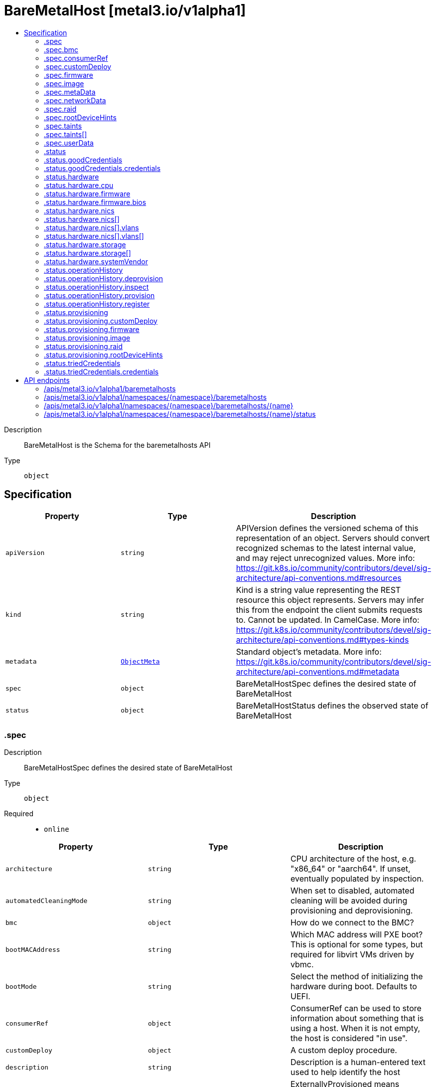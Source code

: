 // Automatically generated by 'openshift-apidocs-gen'. Do not edit.
:_mod-docs-content-type: ASSEMBLY
[id="baremetalhost-metal3-io-v1alpha1"]
= BareMetalHost [metal3.io/v1alpha1]
:toc: macro
:toc-title:

toc::[]


Description::
+
--
BareMetalHost is the Schema for the baremetalhosts API
--

Type::
  `object`



== Specification

[cols="1,1,1",options="header"]
|===
| Property | Type | Description

| `apiVersion`
| `string`
| APIVersion defines the versioned schema of this representation of an object. Servers should convert recognized schemas to the latest internal value, and may reject unrecognized values. More info: https://git.k8s.io/community/contributors/devel/sig-architecture/api-conventions.md#resources

| `kind`
| `string`
| Kind is a string value representing the REST resource this object represents. Servers may infer this from the endpoint the client submits requests to. Cannot be updated. In CamelCase. More info: https://git.k8s.io/community/contributors/devel/sig-architecture/api-conventions.md#types-kinds

| `metadata`
| xref:../objects/index.adoc#io.k8s.apimachinery.pkg.apis.meta.v1.ObjectMeta[`ObjectMeta`]
| Standard object's metadata. More info: https://git.k8s.io/community/contributors/devel/sig-architecture/api-conventions.md#metadata

| `spec`
| `object`
| BareMetalHostSpec defines the desired state of BareMetalHost

| `status`
| `object`
| BareMetalHostStatus defines the observed state of BareMetalHost

|===
=== .spec
Description::
+
--
BareMetalHostSpec defines the desired state of BareMetalHost
--

Type::
  `object`

Required::
  - `online`



[cols="1,1,1",options="header"]
|===
| Property | Type | Description

| `architecture`
| `string`
| CPU architecture of the host, e.g. "x86_64" or "aarch64". If unset, eventually populated by inspection.

| `automatedCleaningMode`
| `string`
| When set to disabled, automated cleaning will be avoided during provisioning and deprovisioning.

| `bmc`
| `object`
| How do we connect to the BMC?

| `bootMACAddress`
| `string`
| Which MAC address will PXE boot? This is optional for some types, but required for libvirt VMs driven by vbmc.

| `bootMode`
| `string`
| Select the method of initializing the hardware during boot. Defaults to UEFI.

| `consumerRef`
| `object`
| ConsumerRef can be used to store information about something that is using a host. When it is not empty, the host is considered "in use".

| `customDeploy`
| `object`
| A custom deploy procedure.

| `description`
| `string`
| Description is a human-entered text used to help identify the host

| `externallyProvisioned`
| `boolean`
| ExternallyProvisioned means something else is managing the image running on the host and the operator should only manage the power status and hardware inventory inspection. If the Image field is filled in, this field is ignored.

| `firmware`
| `object`
| BIOS configuration for bare metal server

| `hardwareProfile`
| `string`
| What is the name of the hardware profile for this host? It should only be necessary to set this when inspection cannot automatically determine the profile.

| `image`
| `object`
| Image holds the details of the image to be provisioned.

| `metaData`
| `object`
| MetaData holds the reference to the Secret containing host metadata (e.g. meta_data.json) which is passed to the Config Drive.

| `networkData`
| `object`
| NetworkData holds the reference to the Secret containing network configuration (e.g content of network_data.json) which is passed to the Config Drive.

| `online`
| `boolean`
| Should the server be online?

| `preprovisioningNetworkDataName`
| `string`
| PreprovisioningNetworkDataName is the name of the Secret in the local namespace containing network configuration (e.g content of network_data.json) which is passed to the preprovisioning image, and to the Config Drive if not overridden by specifying NetworkData.

| `raid`
| `object`
| RAID configuration for bare metal server

| `rootDeviceHints`
| `object`
| Provide guidance about how to choose the device for the image being provisioned.

| `taints`
| `array`
| Taints is the full, authoritative list of taints to apply to the corresponding Machine. This list will overwrite any modifications made to the Machine on an ongoing basis.

| `taints[]`
| `object`
| The node this Taint is attached to has the "effect" on any pod that does not tolerate the Taint.

| `userData`
| `object`
| UserData holds the reference to the Secret containing the user data to be passed to the host before it boots.

|===
=== .spec.bmc
Description::
+
--
How do we connect to the BMC?
--

Type::
  `object`

Required::
  - `address`
  - `credentialsName`



[cols="1,1,1",options="header"]
|===
| Property | Type | Description

| `address`
| `string`
| Address holds the URL for accessing the controller on the network.

| `credentialsName`
| `string`
| The name of the secret containing the BMC credentials (requires keys "username" and "password").

| `disableCertificateVerification`
| `boolean`
| DisableCertificateVerification disables verification of server certificates when using HTTPS to connect to the BMC. This is required when the server certificate is self-signed, but is insecure because it allows a man-in-the-middle to intercept the connection.

|===
=== .spec.consumerRef
Description::
+
--
ConsumerRef can be used to store information about something that is using a host. When it is not empty, the host is considered "in use".
--

Type::
  `object`




[cols="1,1,1",options="header"]
|===
| Property | Type | Description

| `apiVersion`
| `string`
| API version of the referent.

| `fieldPath`
| `string`
| If referring to a piece of an object instead of an entire object, this string should contain a valid JSON/Go field access statement, such as desiredState.manifest.containers[2]. For example, if the object reference is to a container within a pod, this would take on a value like: "spec.containers{name}" (where "name" refers to the name of the container that triggered the event) or if no container name is specified "spec.containers[2]" (container with index 2 in this pod). This syntax is chosen only to have some well-defined way of referencing a part of an object. TODO: this design is not final and this field is subject to change in the future.

| `kind`
| `string`
| Kind of the referent. More info: https://git.k8s.io/community/contributors/devel/sig-architecture/api-conventions.md#types-kinds

| `name`
| `string`
| Name of the referent. More info: https://kubernetes.io/docs/concepts/overview/working-with-objects/names/#names

| `namespace`
| `string`
| Namespace of the referent. More info: https://kubernetes.io/docs/concepts/overview/working-with-objects/namespaces/

| `resourceVersion`
| `string`
| Specific resourceVersion to which this reference is made, if any. More info: https://git.k8s.io/community/contributors/devel/sig-architecture/api-conventions.md#concurrency-control-and-consistency

| `uid`
| `string`
| UID of the referent. More info: https://kubernetes.io/docs/concepts/overview/working-with-objects/names/#uids

|===
=== .spec.customDeploy
Description::
+
--
A custom deploy procedure.
--

Type::
  `object`

Required::
  - `method`



[cols="1,1,1",options="header"]
|===
| Property | Type | Description

| `method`
| `string`
| Custom deploy method name. This name is specific to the deploy ramdisk used. If you don't have a custom deploy ramdisk, you shouldn't use CustomDeploy.

|===
=== .spec.firmware
Description::
+
--
BIOS configuration for bare metal server
--

Type::
  `object`




[cols="1,1,1",options="header"]
|===
| Property | Type | Description

| `simultaneousMultithreadingEnabled`
| `boolean`
| Allows a single physical processor core to appear as several logical processors. This supports following options: true, false.

| `sriovEnabled`
| `boolean`
| SR-IOV support enables a hypervisor to create virtual instances of a PCI-express device, potentially increasing performance. This supports following options: true, false.

| `virtualizationEnabled`
| `boolean`
| Supports the virtualization of platform hardware. This supports following options: true, false.

|===
=== .spec.image
Description::
+
--
Image holds the details of the image to be provisioned.
--

Type::
  `object`

Required::
  - `url`



[cols="1,1,1",options="header"]
|===
| Property | Type | Description

| `checksum`
| `string`
| Checksum is the checksum for the image.

| `checksumType`
| `string`
| ChecksumType is the checksum algorithm for the image. e.g md5, sha256, sha512

| `format`
| `string`
| DiskFormat contains the format of the image (raw, qcow2, ...). Needs to be set to raw for raw images streaming. Note live-iso means an iso referenced by the url will be live-booted and not deployed to disk, and in this case the checksum options are not required and if specified will be ignored.

| `url`
| `string`
| URL is a location of an image to deploy.

|===
=== .spec.metaData
Description::
+
--
MetaData holds the reference to the Secret containing host metadata (e.g. meta_data.json) which is passed to the Config Drive.
--

Type::
  `object`




[cols="1,1,1",options="header"]
|===
| Property | Type | Description

| `name`
| `string`
| name is unique within a namespace to reference a secret resource.

| `namespace`
| `string`
| namespace defines the space within which the secret name must be unique.

|===
=== .spec.networkData
Description::
+
--
NetworkData holds the reference to the Secret containing network configuration (e.g content of network_data.json) which is passed to the Config Drive.
--

Type::
  `object`




[cols="1,1,1",options="header"]
|===
| Property | Type | Description

| `name`
| `string`
| name is unique within a namespace to reference a secret resource.

| `namespace`
| `string`
| namespace defines the space within which the secret name must be unique.

|===
=== .spec.raid
Description::
+
--
RAID configuration for bare metal server
--

Type::
  `object`




[cols="1,1,1",options="header"]
|===
| Property | Type | Description

| `hardwareRAIDVolumes`
| ``
| The list of logical disks for hardware RAID, if rootDeviceHints isn't used, first volume is root volume. You can set the value of this field to `[]` to clear all the hardware RAID configurations.

| `softwareRAIDVolumes`
| ``
| The list of logical disks for software RAID, if rootDeviceHints isn't used, first volume is root volume. If HardwareRAIDVolumes is set this item will be invalid. The number of created Software RAID devices must be 1 or 2. If there is only one Software RAID device, it has to be a RAID-1. If there are two, the first one has to be a RAID-1, while the RAID level for the second one can be 0, 1, or 1+0. As the first RAID device will be the deployment device, enforcing a RAID-1 reduces the risk of ending up with a non-booting node in case of a disk failure. Software RAID will always be deleted.

|===
=== .spec.rootDeviceHints
Description::
+
--
Provide guidance about how to choose the device for the image being provisioned.
--

Type::
  `object`




[cols="1,1,1",options="header"]
|===
| Property | Type | Description

| `deviceName`
| `string`
| A Linux device name like "/dev/vda", or a by-path link to it like "/dev/disk/by-path/pci-0000:01:00.0-scsi-0:2:0:0". The hint must match the actual value exactly.

| `hctl`
| `string`
| A SCSI bus address like 0:0:0:0. The hint must match the actual value exactly.

| `minSizeGigabytes`
| `integer`
| The minimum size of the device in Gigabytes.

| `model`
| `string`
| A vendor-specific device identifier. The hint can be a substring of the actual value.

| `rotational`
| `boolean`
| True if the device should use spinning media, false otherwise.

| `serialNumber`
| `string`
| Device serial number. The hint must match the actual value exactly.

| `vendor`
| `string`
| The name of the vendor or manufacturer of the device. The hint can be a substring of the actual value.

| `wwn`
| `string`
| Unique storage identifier. The hint must match the actual value exactly.

| `wwnVendorExtension`
| `string`
| Unique vendor storage identifier. The hint must match the actual value exactly.

| `wwnWithExtension`
| `string`
| Unique storage identifier with the vendor extension appended. The hint must match the actual value exactly.

|===
=== .spec.taints
Description::
+
--
Taints is the full, authoritative list of taints to apply to the corresponding Machine. This list will overwrite any modifications made to the Machine on an ongoing basis.
--

Type::
  `array`




=== .spec.taints[]
Description::
+
--
The node this Taint is attached to has the "effect" on any pod that does not tolerate the Taint.
--

Type::
  `object`

Required::
  - `effect`
  - `key`



[cols="1,1,1",options="header"]
|===
| Property | Type | Description

| `effect`
| `string`
| Required. The effect of the taint on pods that do not tolerate the taint. Valid effects are NoSchedule, PreferNoSchedule and NoExecute.

| `key`
| `string`
| Required. The taint key to be applied to a node.

| `timeAdded`
| `string`
| TimeAdded represents the time at which the taint was added. It is only written for NoExecute taints.

| `value`
| `string`
| The taint value corresponding to the taint key.

|===
=== .spec.userData
Description::
+
--
UserData holds the reference to the Secret containing the user data to be passed to the host before it boots.
--

Type::
  `object`




[cols="1,1,1",options="header"]
|===
| Property | Type | Description

| `name`
| `string`
| name is unique within a namespace to reference a secret resource.

| `namespace`
| `string`
| namespace defines the space within which the secret name must be unique.

|===
=== .status
Description::
+
--
BareMetalHostStatus defines the observed state of BareMetalHost
--

Type::
  `object`

Required::
  - `errorCount`
  - `errorMessage`
  - `hardwareProfile`
  - `operationalStatus`
  - `poweredOn`
  - `provisioning`



[cols="1,1,1",options="header"]
|===
| Property | Type | Description

| `errorCount`
| `integer`
| ErrorCount records how many times the host has encoutered an error since the last successful operation

| `errorMessage`
| `string`
| the last error message reported by the provisioning subsystem

| `errorType`
| `string`
| ErrorType indicates the type of failure encountered when the OperationalStatus is OperationalStatusError

| `goodCredentials`
| `object`
| the last credentials we were able to validate as working

| `hardware`
| `object`
| The hardware discovered to exist on the host.

| `hardwareProfile`
| `string`
| The name of the profile matching the hardware details.

| `lastUpdated`
| `string`
| LastUpdated identifies when this status was last observed.

| `operationHistory`
| `object`
| OperationHistory holds information about operations performed on this host.

| `operationalStatus`
| `string`
| OperationalStatus holds the status of the host

| `poweredOn`
| `boolean`
| indicator for whether or not the host is powered on

| `provisioning`
| `object`
| Information tracked by the provisioner.

| `triedCredentials`
| `object`
| the last credentials we sent to the provisioning backend

|===
=== .status.goodCredentials
Description::
+
--
the last credentials we were able to validate as working
--

Type::
  `object`




[cols="1,1,1",options="header"]
|===
| Property | Type | Description

| `credentials`
| `object`
| SecretReference represents a Secret Reference. It has enough information to retrieve secret in any namespace

| `credentialsVersion`
| `string`
|

|===
=== .status.goodCredentials.credentials
Description::
+
--
SecretReference represents a Secret Reference. It has enough information to retrieve secret in any namespace
--

Type::
  `object`




[cols="1,1,1",options="header"]
|===
| Property | Type | Description

| `name`
| `string`
| name is unique within a namespace to reference a secret resource.

| `namespace`
| `string`
| namespace defines the space within which the secret name must be unique.

|===
=== .status.hardware
Description::
+
--
The hardware discovered to exist on the host.
--

Type::
  `object`




[cols="1,1,1",options="header"]
|===
| Property | Type | Description

| `cpu`
| `object`
| CPU describes one processor on the host.

| `firmware`
| `object`
| Firmware describes the firmware on the host.

| `hostname`
| `string`
|

| `nics`
| `array`
|

| `nics[]`
| `object`
| NIC describes one network interface on the host.

| `ramMebibytes`
| `integer`
|

| `storage`
| `array`
|

| `storage[]`
| `object`
| Storage describes one storage device (disk, SSD, etc.) on the host.

| `systemVendor`
| `object`
| HardwareSystemVendor stores details about the whole hardware system.

|===
=== .status.hardware.cpu
Description::
+
--
CPU describes one processor on the host.
--

Type::
  `object`




[cols="1,1,1",options="header"]
|===
| Property | Type | Description

| `arch`
| `string`
|

| `clockMegahertz`
| `number`
| ClockSpeed is a clock speed in MHz

| `count`
| `integer`
|

| `flags`
| `array (string)`
|

| `model`
| `string`
|

|===
=== .status.hardware.firmware
Description::
+
--
Firmware describes the firmware on the host.
--

Type::
  `object`




[cols="1,1,1",options="header"]
|===
| Property | Type | Description

| `bios`
| `object`
| The BIOS for this firmware

|===
=== .status.hardware.firmware.bios
Description::
+
--
The BIOS for this firmware
--

Type::
  `object`




[cols="1,1,1",options="header"]
|===
| Property | Type | Description

| `date`
| `string`
| The release/build date for this BIOS

| `vendor`
| `string`
| The vendor name for this BIOS

| `version`
| `string`
| The version of the BIOS

|===
=== .status.hardware.nics
Description::
+
--

--

Type::
  `array`




=== .status.hardware.nics[]
Description::
+
--
NIC describes one network interface on the host.
--

Type::
  `object`




[cols="1,1,1",options="header"]
|===
| Property | Type | Description

| `ip`
| `string`
| The IP address of the interface. This will be an IPv4 or IPv6 address if one is present.  If both IPv4 and IPv6 addresses are present in a dual-stack environment, two nics will be output, one with each IP.

| `mac`
| `string`
| The device MAC address

| `model`
| `string`
| The vendor and product IDs of the NIC, e.g. "0x8086 0x1572"

| `name`
| `string`
| The name of the network interface, e.g. "en0"

| `pxe`
| `boolean`
| Whether the NIC is PXE Bootable

| `speedGbps`
| `integer`
| The speed of the device in Gigabits per second

| `vlanId`
| `integer`
| The untagged VLAN ID

| `vlans`
| `array`
| The VLANs available

| `vlans[]`
| `object`
| VLAN represents the name and ID of a VLAN

|===
=== .status.hardware.nics[].vlans
Description::
+
--
The VLANs available
--

Type::
  `array`




=== .status.hardware.nics[].vlans[]
Description::
+
--
VLAN represents the name and ID of a VLAN
--

Type::
  `object`




[cols="1,1,1",options="header"]
|===
| Property | Type | Description

| `id`
| `integer`
| VLANID is a 12-bit 802.1Q VLAN identifier

| `name`
| `string`
|

|===
=== .status.hardware.storage
Description::
+
--

--

Type::
  `array`




=== .status.hardware.storage[]
Description::
+
--
Storage describes one storage device (disk, SSD, etc.) on the host.
--

Type::
  `object`




[cols="1,1,1",options="header"]
|===
| Property | Type | Description

| `hctl`
| `string`
| The SCSI location of the device

| `model`
| `string`
| Hardware model

| `name`
| `string`
| The Linux device name of the disk, e.g. "/dev/sda". Note that this may not be stable across reboots.

| `rotational`
| `boolean`
| Whether this disk represents rotational storage. This field is not recommended for usage, please prefer using 'Type' field instead, this field will be deprecated eventually.

| `serialNumber`
| `string`
| The serial number of the device

| `sizeBytes`
| `integer`
| The size of the disk in Bytes

| `type`
| `string`
| Device type, one of: HDD, SSD, NVME.

| `vendor`
| `string`
| The name of the vendor of the device

| `wwn`
| `string`
| The WWN of the device

| `wwnVendorExtension`
| `string`
| The WWN Vendor extension of the device

| `wwnWithExtension`
| `string`
| The WWN with the extension

|===
=== .status.hardware.systemVendor
Description::
+
--
HardwareSystemVendor stores details about the whole hardware system.
--

Type::
  `object`




[cols="1,1,1",options="header"]
|===
| Property | Type | Description

| `manufacturer`
| `string`
|

| `productName`
| `string`
|

| `serialNumber`
| `string`
|

|===
=== .status.operationHistory
Description::
+
--
OperationHistory holds information about operations performed on this host.
--

Type::
  `object`




[cols="1,1,1",options="header"]
|===
| Property | Type | Description

| `deprovision`
| `object`
| OperationMetric contains metadata about an operation (inspection, provisioning, etc.) used for tracking metrics.

| `inspect`
| `object`
| OperationMetric contains metadata about an operation (inspection, provisioning, etc.) used for tracking metrics.

| `provision`
| `object`
| OperationMetric contains metadata about an operation (inspection, provisioning, etc.) used for tracking metrics.

| `register`
| `object`
| OperationMetric contains metadata about an operation (inspection, provisioning, etc.) used for tracking metrics.

|===
=== .status.operationHistory.deprovision
Description::
+
--
OperationMetric contains metadata about an operation (inspection, provisioning, etc.) used for tracking metrics.
--

Type::
  `object`




[cols="1,1,1",options="header"]
|===
| Property | Type | Description

| `end`
| ``
|

| `start`
| ``
|

|===
=== .status.operationHistory.inspect
Description::
+
--
OperationMetric contains metadata about an operation (inspection, provisioning, etc.) used for tracking metrics.
--

Type::
  `object`




[cols="1,1,1",options="header"]
|===
| Property | Type | Description

| `end`
| ``
|

| `start`
| ``
|

|===
=== .status.operationHistory.provision
Description::
+
--
OperationMetric contains metadata about an operation (inspection, provisioning, etc.) used for tracking metrics.
--

Type::
  `object`




[cols="1,1,1",options="header"]
|===
| Property | Type | Description

| `end`
| ``
|

| `start`
| ``
|

|===
=== .status.operationHistory.register
Description::
+
--
OperationMetric contains metadata about an operation (inspection, provisioning, etc.) used for tracking metrics.
--

Type::
  `object`




[cols="1,1,1",options="header"]
|===
| Property | Type | Description

| `end`
| ``
|

| `start`
| ``
|

|===
=== .status.provisioning
Description::
+
--
Information tracked by the provisioner.
--

Type::
  `object`

Required::
  - `ID`
  - `state`



[cols="1,1,1",options="header"]
|===
| Property | Type | Description

| `ID`
| `string`
| The machine's UUID from the underlying provisioning tool

| `bootMode`
| `string`
| BootMode indicates the boot mode used to provision the node

| `customDeploy`
| `object`
| Custom deploy procedure applied to the host.

| `firmware`
| `object`
| The Bios set by the user

| `image`
| `object`
| Image holds the details of the last image successfully provisioned to the host.

| `raid`
| `object`
| The Raid set by the user

| `rootDeviceHints`
| `object`
| The RootDevicehints set by the user

| `state`
| `string`
| An indiciator for what the provisioner is doing with the host.

|===
=== .status.provisioning.customDeploy
Description::
+
--
Custom deploy procedure applied to the host.
--

Type::
  `object`

Required::
  - `method`



[cols="1,1,1",options="header"]
|===
| Property | Type | Description

| `method`
| `string`
| Custom deploy method name. This name is specific to the deploy ramdisk used. If you don't have a custom deploy ramdisk, you shouldn't use CustomDeploy.

|===
=== .status.provisioning.firmware
Description::
+
--
The Bios set by the user
--

Type::
  `object`




[cols="1,1,1",options="header"]
|===
| Property | Type | Description

| `simultaneousMultithreadingEnabled`
| `boolean`
| Allows a single physical processor core to appear as several logical processors. This supports following options: true, false.

| `sriovEnabled`
| `boolean`
| SR-IOV support enables a hypervisor to create virtual instances of a PCI-express device, potentially increasing performance. This supports following options: true, false.

| `virtualizationEnabled`
| `boolean`
| Supports the virtualization of platform hardware. This supports following options: true, false.

|===
=== .status.provisioning.image
Description::
+
--
Image holds the details of the last image successfully provisioned to the host.
--

Type::
  `object`

Required::
  - `url`



[cols="1,1,1",options="header"]
|===
| Property | Type | Description

| `checksum`
| `string`
| Checksum is the checksum for the image.

| `checksumType`
| `string`
| ChecksumType is the checksum algorithm for the image. e.g md5, sha256, sha512

| `format`
| `string`
| DiskFormat contains the format of the image (raw, qcow2, ...). Needs to be set to raw for raw images streaming. Note live-iso means an iso referenced by the url will be live-booted and not deployed to disk, and in this case the checksum options are not required and if specified will be ignored.

| `url`
| `string`
| URL is a location of an image to deploy.

|===
=== .status.provisioning.raid
Description::
+
--
The Raid set by the user
--

Type::
  `object`




[cols="1,1,1",options="header"]
|===
| Property | Type | Description

| `hardwareRAIDVolumes`
| ``
| The list of logical disks for hardware RAID, if rootDeviceHints isn't used, first volume is root volume. You can set the value of this field to `[]` to clear all the hardware RAID configurations.

| `softwareRAIDVolumes`
| ``
| The list of logical disks for software RAID, if rootDeviceHints isn't used, first volume is root volume. If HardwareRAIDVolumes is set this item will be invalid. The number of created Software RAID devices must be 1 or 2. If there is only one Software RAID device, it has to be a RAID-1. If there are two, the first one has to be a RAID-1, while the RAID level for the second one can be 0, 1, or 1+0. As the first RAID device will be the deployment device, enforcing a RAID-1 reduces the risk of ending up with a non-booting node in case of a disk failure. Software RAID will always be deleted.

|===
=== .status.provisioning.rootDeviceHints
Description::
+
--
The RootDevicehints set by the user
--

Type::
  `object`




[cols="1,1,1",options="header"]
|===
| Property | Type | Description

| `deviceName`
| `string`
| A Linux device name like "/dev/vda", or a by-path link to it like "/dev/disk/by-path/pci-0000:01:00.0-scsi-0:2:0:0". The hint must match the actual value exactly.

| `hctl`
| `string`
| A SCSI bus address like 0:0:0:0. The hint must match the actual value exactly.

| `minSizeGigabytes`
| `integer`
| The minimum size of the device in Gigabytes.

| `model`
| `string`
| A vendor-specific device identifier. The hint can be a substring of the actual value.

| `rotational`
| `boolean`
| True if the device should use spinning media, false otherwise.

| `serialNumber`
| `string`
| Device serial number. The hint must match the actual value exactly.

| `vendor`
| `string`
| The name of the vendor or manufacturer of the device. The hint can be a substring of the actual value.

| `wwn`
| `string`
| Unique storage identifier. The hint must match the actual value exactly.

| `wwnVendorExtension`
| `string`
| Unique vendor storage identifier. The hint must match the actual value exactly.

| `wwnWithExtension`
| `string`
| Unique storage identifier with the vendor extension appended. The hint must match the actual value exactly.

|===
=== .status.triedCredentials
Description::
+
--
the last credentials we sent to the provisioning backend
--

Type::
  `object`




[cols="1,1,1",options="header"]
|===
| Property | Type | Description

| `credentials`
| `object`
| SecretReference represents a Secret Reference. It has enough information to retrieve secret in any namespace

| `credentialsVersion`
| `string`
|

|===
=== .status.triedCredentials.credentials
Description::
+
--
SecretReference represents a Secret Reference. It has enough information to retrieve secret in any namespace
--

Type::
  `object`




[cols="1,1,1",options="header"]
|===
| Property | Type | Description

| `name`
| `string`
| name is unique within a namespace to reference a secret resource.

| `namespace`
| `string`
| namespace defines the space within which the secret name must be unique.

|===

== API endpoints

The following API endpoints are available:

* `/apis/metal3.io/v1alpha1/baremetalhosts`
- `GET`: list objects of kind BareMetalHost
* `/apis/metal3.io/v1alpha1/namespaces/{namespace}/baremetalhosts`
- `DELETE`: delete collection of BareMetalHost
- `GET`: list objects of kind BareMetalHost
- `POST`: create a BareMetalHost
* `/apis/metal3.io/v1alpha1/namespaces/{namespace}/baremetalhosts/{name}`
- `DELETE`: delete a BareMetalHost
- `GET`: read the specified BareMetalHost
- `PATCH`: partially update the specified BareMetalHost
- `PUT`: replace the specified BareMetalHost
* `/apis/metal3.io/v1alpha1/namespaces/{namespace}/baremetalhosts/{name}/status`
- `GET`: read status of the specified BareMetalHost
- `PATCH`: partially update status of the specified BareMetalHost
- `PUT`: replace status of the specified BareMetalHost


=== /apis/metal3.io/v1alpha1/baremetalhosts


.Global query parameters
[cols="1,1,2",options="header"]
|===
| Parameter | Type | Description
| `allowWatchBookmarks`
| `boolean`
| allowWatchBookmarks requests watch events with type "BOOKMARK". Servers that do not implement bookmarks may ignore this flag and bookmarks are sent at the server's discretion. Clients should not assume bookmarks are returned at any specific interval, nor may they assume the server will send any BOOKMARK event during a session. If this is not a watch, this field is ignored.
| `continue`
| `string`
| The continue option should be set when retrieving more results from the server. Since this value is server defined, clients may only use the continue value from a previous query result with identical query parameters (except for the value of continue) and the server may reject a continue value it does not recognize. If the specified continue value is no longer valid whether due to expiration (generally five to fifteen minutes) or a configuration change on the server, the server will respond with a 410 ResourceExpired error together with a continue token. If the client needs a consistent list, it must restart their list without the continue field. Otherwise, the client may send another list request with the token received with the 410 error, the server will respond with a list starting from the next key, but from the latest snapshot, which is inconsistent from the previous list results - objects that are created, modified, or deleted after the first list request will be included in the response, as long as their keys are after the "next key".

This field is not supported when watch is true. Clients may start a watch from the last resourceVersion value returned by the server and not miss any modifications.
| `fieldSelector`
| `string`
| A selector to restrict the list of returned objects by their fields. Defaults to everything.
| `labelSelector`
| `string`
| A selector to restrict the list of returned objects by their labels. Defaults to everything.
| `limit`
| `integer`
| limit is a maximum number of responses to return for a list call. If more items exist, the server will set the `continue` field on the list metadata to a value that can be used with the same initial query to retrieve the next set of results. Setting a limit may return fewer than the requested amount of items (up to zero items) in the event all requested objects are filtered out and clients should only use the presence of the continue field to determine whether more results are available. Servers may choose not to support the limit argument and will return all of the available results. If limit is specified and the continue field is empty, clients may assume that no more results are available. This field is not supported if watch is true.

The server guarantees that the objects returned when using continue will be identical to issuing a single list call without a limit - that is, no objects created, modified, or deleted after the first request is issued will be included in any subsequent continued requests. This is sometimes referred to as a consistent snapshot, and ensures that a client that is using limit to receive smaller chunks of a very large result can ensure they see all possible objects. If objects are updated during a chunked list the version of the object that was present at the time the first list result was calculated is returned.
| `pretty`
| `string`
| If 'true', then the output is pretty printed.
| `resourceVersion`
| `string`
| resourceVersion sets a constraint on what resource versions a request may be served from. See https://kubernetes.io/docs/reference/using-api/api-concepts/#resource-versions for details.

Defaults to unset
| `resourceVersionMatch`
| `string`
| resourceVersionMatch determines how resourceVersion is applied to list calls. It is highly recommended that resourceVersionMatch be set for list calls where resourceVersion is set See https://kubernetes.io/docs/reference/using-api/api-concepts/#resource-versions for details.

Defaults to unset
| `sendInitialEvents`
| `boolean`
| `sendInitialEvents=true` may be set together with `watch=true`. In that case, the watch stream will begin with synthetic events to produce the current state of objects in the collection. Once all such events have been sent, a synthetic "Bookmark" event  will be sent. The bookmark will report the ResourceVersion (RV) corresponding to the set of objects, and be marked with `"k8s.io/initial-events-end": "true"` annotation. Afterwards, the watch stream will proceed as usual, sending watch events corresponding to changes (subsequent to the RV) to objects watched.

When `sendInitialEvents` option is set, we require `resourceVersionMatch` option to also be set. The semantic of the watch request is as following: - `resourceVersionMatch` = NotOlderThan
  is interpreted as "data at least as new as the provided `resourceVersion`"
  and the bookmark event is send when the state is synced
  to a `resourceVersion` at least as fresh as the one provided by the ListOptions.
  If `resourceVersion` is unset, this is interpreted as "consistent read" and the
  bookmark event is send when the state is synced at least to the moment
  when request started being processed.
- `resourceVersionMatch` set to any other value or unset
  Invalid error is returned.

Defaults to true if `resourceVersion=""` or `resourceVersion="0"` (for backward compatibility reasons) and to false otherwise.
| `timeoutSeconds`
| `integer`
| Timeout for the list/watch call. This limits the duration of the call, regardless of any activity or inactivity.
| `watch`
| `boolean`
| Watch for changes to the described resources and return them as a stream of add, update, and remove notifications. Specify resourceVersion.
|===

HTTP method::
  `GET`

Description::
  list objects of kind BareMetalHost


.HTTP responses
[cols="1,1",options="header"]
|===
| HTTP code | Reponse body
| 200 - OK
| xref:../objects/index.adoc#io.metal3.v1alpha1.BareMetalHostList[`BareMetalHostList`] schema
| 401 - Unauthorized
| Empty
|===


=== /apis/metal3.io/v1alpha1/namespaces/{namespace}/baremetalhosts

.Global path parameters
[cols="1,1,2",options="header"]
|===
| Parameter | Type | Description
| `namespace`
| `string`
| object name and auth scope, such as for teams and projects
|===

.Global query parameters
[cols="1,1,2",options="header"]
|===
| Parameter | Type | Description
| `pretty`
| `string`
| If 'true', then the output is pretty printed.
|===

HTTP method::
  `DELETE`

Description::
  delete collection of BareMetalHost


.Query parameters
[cols="1,1,2",options="header"]
|===
| Parameter | Type | Description
| `allowWatchBookmarks`
| `boolean`
| allowWatchBookmarks requests watch events with type "BOOKMARK". Servers that do not implement bookmarks may ignore this flag and bookmarks are sent at the server's discretion. Clients should not assume bookmarks are returned at any specific interval, nor may they assume the server will send any BOOKMARK event during a session. If this is not a watch, this field is ignored.
| `continue`
| `string`
| The continue option should be set when retrieving more results from the server. Since this value is server defined, clients may only use the continue value from a previous query result with identical query parameters (except for the value of continue) and the server may reject a continue value it does not recognize. If the specified continue value is no longer valid whether due to expiration (generally five to fifteen minutes) or a configuration change on the server, the server will respond with a 410 ResourceExpired error together with a continue token. If the client needs a consistent list, it must restart their list without the continue field. Otherwise, the client may send another list request with the token received with the 410 error, the server will respond with a list starting from the next key, but from the latest snapshot, which is inconsistent from the previous list results - objects that are created, modified, or deleted after the first list request will be included in the response, as long as their keys are after the "next key".

This field is not supported when watch is true. Clients may start a watch from the last resourceVersion value returned by the server and not miss any modifications.
| `fieldSelector`
| `string`
| A selector to restrict the list of returned objects by their fields. Defaults to everything.
| `labelSelector`
| `string`
| A selector to restrict the list of returned objects by their labels. Defaults to everything.
| `limit`
| `integer`
| limit is a maximum number of responses to return for a list call. If more items exist, the server will set the `continue` field on the list metadata to a value that can be used with the same initial query to retrieve the next set of results. Setting a limit may return fewer than the requested amount of items (up to zero items) in the event all requested objects are filtered out and clients should only use the presence of the continue field to determine whether more results are available. Servers may choose not to support the limit argument and will return all of the available results. If limit is specified and the continue field is empty, clients may assume that no more results are available. This field is not supported if watch is true.

The server guarantees that the objects returned when using continue will be identical to issuing a single list call without a limit - that is, no objects created, modified, or deleted after the first request is issued will be included in any subsequent continued requests. This is sometimes referred to as a consistent snapshot, and ensures that a client that is using limit to receive smaller chunks of a very large result can ensure they see all possible objects. If objects are updated during a chunked list the version of the object that was present at the time the first list result was calculated is returned.
| `resourceVersion`
| `string`
| resourceVersion sets a constraint on what resource versions a request may be served from. See https://kubernetes.io/docs/reference/using-api/api-concepts/#resource-versions for details.

Defaults to unset
| `resourceVersionMatch`
| `string`
| resourceVersionMatch determines how resourceVersion is applied to list calls. It is highly recommended that resourceVersionMatch be set for list calls where resourceVersion is set See https://kubernetes.io/docs/reference/using-api/api-concepts/#resource-versions for details.

Defaults to unset
| `sendInitialEvents`
| `boolean`
| `sendInitialEvents=true` may be set together with `watch=true`. In that case, the watch stream will begin with synthetic events to produce the current state of objects in the collection. Once all such events have been sent, a synthetic "Bookmark" event  will be sent. The bookmark will report the ResourceVersion (RV) corresponding to the set of objects, and be marked with `"k8s.io/initial-events-end": "true"` annotation. Afterwards, the watch stream will proceed as usual, sending watch events corresponding to changes (subsequent to the RV) to objects watched.

When `sendInitialEvents` option is set, we require `resourceVersionMatch` option to also be set. The semantic of the watch request is as following: - `resourceVersionMatch` = NotOlderThan
  is interpreted as "data at least as new as the provided `resourceVersion`"
  and the bookmark event is send when the state is synced
  to a `resourceVersion` at least as fresh as the one provided by the ListOptions.
  If `resourceVersion` is unset, this is interpreted as "consistent read" and the
  bookmark event is send when the state is synced at least to the moment
  when request started being processed.
- `resourceVersionMatch` set to any other value or unset
  Invalid error is returned.

Defaults to true if `resourceVersion=""` or `resourceVersion="0"` (for backward compatibility reasons) and to false otherwise.
| `timeoutSeconds`
| `integer`
| Timeout for the list/watch call. This limits the duration of the call, regardless of any activity or inactivity.
| `watch`
| `boolean`
| Watch for changes to the described resources and return them as a stream of add, update, and remove notifications. Specify resourceVersion.
|===


.HTTP responses
[cols="1,1",options="header"]
|===
| HTTP code | Reponse body
| 200 - OK
| xref:../objects/index.adoc#io.k8s.apimachinery.pkg.apis.meta.v1.Status[`Status`] schema
| 401 - Unauthorized
| Empty
|===

HTTP method::
  `GET`

Description::
  list objects of kind BareMetalHost


.Query parameters
[cols="1,1,2",options="header"]
|===
| Parameter | Type | Description
| `allowWatchBookmarks`
| `boolean`
| allowWatchBookmarks requests watch events with type "BOOKMARK". Servers that do not implement bookmarks may ignore this flag and bookmarks are sent at the server's discretion. Clients should not assume bookmarks are returned at any specific interval, nor may they assume the server will send any BOOKMARK event during a session. If this is not a watch, this field is ignored.
| `continue`
| `string`
| The continue option should be set when retrieving more results from the server. Since this value is server defined, clients may only use the continue value from a previous query result with identical query parameters (except for the value of continue) and the server may reject a continue value it does not recognize. If the specified continue value is no longer valid whether due to expiration (generally five to fifteen minutes) or a configuration change on the server, the server will respond with a 410 ResourceExpired error together with a continue token. If the client needs a consistent list, it must restart their list without the continue field. Otherwise, the client may send another list request with the token received with the 410 error, the server will respond with a list starting from the next key, but from the latest snapshot, which is inconsistent from the previous list results - objects that are created, modified, or deleted after the first list request will be included in the response, as long as their keys are after the "next key".

This field is not supported when watch is true. Clients may start a watch from the last resourceVersion value returned by the server and not miss any modifications.
| `fieldSelector`
| `string`
| A selector to restrict the list of returned objects by their fields. Defaults to everything.
| `labelSelector`
| `string`
| A selector to restrict the list of returned objects by their labels. Defaults to everything.
| `limit`
| `integer`
| limit is a maximum number of responses to return for a list call. If more items exist, the server will set the `continue` field on the list metadata to a value that can be used with the same initial query to retrieve the next set of results. Setting a limit may return fewer than the requested amount of items (up to zero items) in the event all requested objects are filtered out and clients should only use the presence of the continue field to determine whether more results are available. Servers may choose not to support the limit argument and will return all of the available results. If limit is specified and the continue field is empty, clients may assume that no more results are available. This field is not supported if watch is true.

The server guarantees that the objects returned when using continue will be identical to issuing a single list call without a limit - that is, no objects created, modified, or deleted after the first request is issued will be included in any subsequent continued requests. This is sometimes referred to as a consistent snapshot, and ensures that a client that is using limit to receive smaller chunks of a very large result can ensure they see all possible objects. If objects are updated during a chunked list the version of the object that was present at the time the first list result was calculated is returned.
| `resourceVersion`
| `string`
| resourceVersion sets a constraint on what resource versions a request may be served from. See https://kubernetes.io/docs/reference/using-api/api-concepts/#resource-versions for details.

Defaults to unset
| `resourceVersionMatch`
| `string`
| resourceVersionMatch determines how resourceVersion is applied to list calls. It is highly recommended that resourceVersionMatch be set for list calls where resourceVersion is set See https://kubernetes.io/docs/reference/using-api/api-concepts/#resource-versions for details.

Defaults to unset
| `sendInitialEvents`
| `boolean`
| `sendInitialEvents=true` may be set together with `watch=true`. In that case, the watch stream will begin with synthetic events to produce the current state of objects in the collection. Once all such events have been sent, a synthetic "Bookmark" event  will be sent. The bookmark will report the ResourceVersion (RV) corresponding to the set of objects, and be marked with `"k8s.io/initial-events-end": "true"` annotation. Afterwards, the watch stream will proceed as usual, sending watch events corresponding to changes (subsequent to the RV) to objects watched.

When `sendInitialEvents` option is set, we require `resourceVersionMatch` option to also be set. The semantic of the watch request is as following: - `resourceVersionMatch` = NotOlderThan
  is interpreted as "data at least as new as the provided `resourceVersion`"
  and the bookmark event is send when the state is synced
  to a `resourceVersion` at least as fresh as the one provided by the ListOptions.
  If `resourceVersion` is unset, this is interpreted as "consistent read" and the
  bookmark event is send when the state is synced at least to the moment
  when request started being processed.
- `resourceVersionMatch` set to any other value or unset
  Invalid error is returned.

Defaults to true if `resourceVersion=""` or `resourceVersion="0"` (for backward compatibility reasons) and to false otherwise.
| `timeoutSeconds`
| `integer`
| Timeout for the list/watch call. This limits the duration of the call, regardless of any activity or inactivity.
| `watch`
| `boolean`
| Watch for changes to the described resources and return them as a stream of add, update, and remove notifications. Specify resourceVersion.
|===


.HTTP responses
[cols="1,1",options="header"]
|===
| HTTP code | Reponse body
| 200 - OK
| xref:../objects/index.adoc#io.metal3.v1alpha1.BareMetalHostList[`BareMetalHostList`] schema
| 401 - Unauthorized
| Empty
|===

HTTP method::
  `POST`

Description::
  create a BareMetalHost


.Query parameters
[cols="1,1,2",options="header"]
|===
| Parameter | Type | Description
| `dryRun`
| `string`
| When present, indicates that modifications should not be persisted. An invalid or unrecognized dryRun directive will result in an error response and no further processing of the request. Valid values are: - All: all dry run stages will be processed
| `fieldManager`
| `string`
| fieldManager is a name associated with the actor or entity that is making these changes. The value must be less than or 128 characters long, and only contain printable characters, as defined by https://golang.org/pkg/unicode/#IsPrint.
| `fieldValidation`
| `string`
| fieldValidation instructs the server on how to handle objects in the request (POST/PUT/PATCH) containing unknown or duplicate fields. Valid values are: - Ignore: This will ignore any unknown fields that are silently dropped from the object, and will ignore all but the last duplicate field that the decoder encounters. This is the default behavior prior to v1.23. - Warn: This will send a warning via the standard warning response header for each unknown field that is dropped from the object, and for each duplicate field that is encountered. The request will still succeed if there are no other errors, and will only persist the last of any duplicate fields. This is the default in v1.23+ - Strict: This will fail the request with a BadRequest error if any unknown fields would be dropped from the object, or if any duplicate fields are present. The error returned from the server will contain all unknown and duplicate fields encountered.
|===

.Body parameters
[cols="1,1,2",options="header"]
|===
| Parameter | Type | Description
| `body`
| xref:../provisioning_apis/baremetalhost-metal3-io-v1alpha1.adoc#baremetalhost-metal3-io-v1alpha1[`BareMetalHost`] schema
|
|===

.HTTP responses
[cols="1,1",options="header"]
|===
| HTTP code | Reponse body
| 200 - OK
| xref:../provisioning_apis/baremetalhost-metal3-io-v1alpha1.adoc#baremetalhost-metal3-io-v1alpha1[`BareMetalHost`] schema
| 201 - Created
| xref:../provisioning_apis/baremetalhost-metal3-io-v1alpha1.adoc#baremetalhost-metal3-io-v1alpha1[`BareMetalHost`] schema
| 202 - Accepted
| xref:../provisioning_apis/baremetalhost-metal3-io-v1alpha1.adoc#baremetalhost-metal3-io-v1alpha1[`BareMetalHost`] schema
| 401 - Unauthorized
| Empty
|===


=== /apis/metal3.io/v1alpha1/namespaces/{namespace}/baremetalhosts/{name}

.Global path parameters
[cols="1,1,2",options="header"]
|===
| Parameter | Type | Description
| `name`
| `string`
| name of the BareMetalHost
| `namespace`
| `string`
| object name and auth scope, such as for teams and projects
|===

.Global query parameters
[cols="1,1,2",options="header"]
|===
| Parameter | Type | Description
| `pretty`
| `string`
| If 'true', then the output is pretty printed.
|===

HTTP method::
  `DELETE`

Description::
  delete a BareMetalHost


.Query parameters
[cols="1,1,2",options="header"]
|===
| Parameter | Type | Description
| `dryRun`
| `string`
| When present, indicates that modifications should not be persisted. An invalid or unrecognized dryRun directive will result in an error response and no further processing of the request. Valid values are: - All: all dry run stages will be processed
| `gracePeriodSeconds`
| `integer`
| The duration in seconds before the object should be deleted. Value must be non-negative integer. The value zero indicates delete immediately. If this value is nil, the default grace period for the specified type will be used. Defaults to a per object value if not specified. zero means delete immediately.
| `orphanDependents`
| `boolean`
| Deprecated: please use the PropagationPolicy, this field will be deprecated in 1.7. Should the dependent objects be orphaned. If true/false, the "orphan" finalizer will be added to/removed from the object's finalizers list. Either this field or PropagationPolicy may be set, but not both.
| `propagationPolicy`
| `string`
| Whether and how garbage collection will be performed. Either this field or OrphanDependents may be set, but not both. The default policy is decided by the existing finalizer set in the metadata.finalizers and the resource-specific default policy. Acceptable values are: 'Orphan' - orphan the dependents; 'Background' - allow the garbage collector to delete the dependents in the background; 'Foreground' - a cascading policy that deletes all dependents in the foreground.
|===

.Body parameters
[cols="1,1,2",options="header"]
|===
| Parameter | Type | Description
| `body`
| xref:../objects/index.adoc#io.k8s.apimachinery.pkg.apis.meta.v1.DeleteOptions[`DeleteOptions`] schema
|
|===

.HTTP responses
[cols="1,1",options="header"]
|===
| HTTP code | Reponse body
| 200 - OK
| xref:../objects/index.adoc#io.k8s.apimachinery.pkg.apis.meta.v1.Status[`Status`] schema
| 202 - Accepted
| xref:../objects/index.adoc#io.k8s.apimachinery.pkg.apis.meta.v1.Status[`Status`] schema
| 401 - Unauthorized
| Empty
|===

HTTP method::
  `GET`

Description::
  read the specified BareMetalHost


.Query parameters
[cols="1,1,2",options="header"]
|===
| Parameter | Type | Description
| `resourceVersion`
| `string`
| resourceVersion sets a constraint on what resource versions a request may be served from. See https://kubernetes.io/docs/reference/using-api/api-concepts/#resource-versions for details.

Defaults to unset
|===


.HTTP responses
[cols="1,1",options="header"]
|===
| HTTP code | Reponse body
| 200 - OK
| xref:../provisioning_apis/baremetalhost-metal3-io-v1alpha1.adoc#baremetalhost-metal3-io-v1alpha1[`BareMetalHost`] schema
| 401 - Unauthorized
| Empty
|===

HTTP method::
  `PATCH`

Description::
  partially update the specified BareMetalHost


.Query parameters
[cols="1,1,2",options="header"]
|===
| Parameter | Type | Description
| `dryRun`
| `string`
| When present, indicates that modifications should not be persisted. An invalid or unrecognized dryRun directive will result in an error response and no further processing of the request. Valid values are: - All: all dry run stages will be processed
| `fieldManager`
| `string`
| fieldManager is a name associated with the actor or entity that is making these changes. The value must be less than or 128 characters long, and only contain printable characters, as defined by https://golang.org/pkg/unicode/#IsPrint. This field is required for apply requests (application/apply-patch) but optional for non-apply patch types (JsonPatch, MergePatch, StrategicMergePatch).
| `fieldValidation`
| `string`
| fieldValidation instructs the server on how to handle objects in the request (POST/PUT/PATCH) containing unknown or duplicate fields. Valid values are: - Ignore: This will ignore any unknown fields that are silently dropped from the object, and will ignore all but the last duplicate field that the decoder encounters. This is the default behavior prior to v1.23. - Warn: This will send a warning via the standard warning response header for each unknown field that is dropped from the object, and for each duplicate field that is encountered. The request will still succeed if there are no other errors, and will only persist the last of any duplicate fields. This is the default in v1.23+ - Strict: This will fail the request with a BadRequest error if any unknown fields would be dropped from the object, or if any duplicate fields are present. The error returned from the server will contain all unknown and duplicate fields encountered.
| `force`
| `boolean`
| Force is going to "force" Apply requests. It means user will re-acquire conflicting fields owned by other people. Force flag must be unset for non-apply patch requests.
|===

.Body parameters
[cols="1,1,2",options="header"]
|===
| Parameter | Type | Description
| `body`
| xref:../objects/index.adoc#io.k8s.apimachinery.pkg.apis.meta.v1.Patch[`Patch`] schema
|
|===

.HTTP responses
[cols="1,1",options="header"]
|===
| HTTP code | Reponse body
| 200 - OK
| xref:../provisioning_apis/baremetalhost-metal3-io-v1alpha1.adoc#baremetalhost-metal3-io-v1alpha1[`BareMetalHost`] schema
| 401 - Unauthorized
| Empty
|===

HTTP method::
  `PUT`

Description::
  replace the specified BareMetalHost


.Query parameters
[cols="1,1,2",options="header"]
|===
| Parameter | Type | Description
| `dryRun`
| `string`
| When present, indicates that modifications should not be persisted. An invalid or unrecognized dryRun directive will result in an error response and no further processing of the request. Valid values are: - All: all dry run stages will be processed
| `fieldManager`
| `string`
| fieldManager is a name associated with the actor or entity that is making these changes. The value must be less than or 128 characters long, and only contain printable characters, as defined by https://golang.org/pkg/unicode/#IsPrint.
| `fieldValidation`
| `string`
| fieldValidation instructs the server on how to handle objects in the request (POST/PUT/PATCH) containing unknown or duplicate fields. Valid values are: - Ignore: This will ignore any unknown fields that are silently dropped from the object, and will ignore all but the last duplicate field that the decoder encounters. This is the default behavior prior to v1.23. - Warn: This will send a warning via the standard warning response header for each unknown field that is dropped from the object, and for each duplicate field that is encountered. The request will still succeed if there are no other errors, and will only persist the last of any duplicate fields. This is the default in v1.23+ - Strict: This will fail the request with a BadRequest error if any unknown fields would be dropped from the object, or if any duplicate fields are present. The error returned from the server will contain all unknown and duplicate fields encountered.
|===

.Body parameters
[cols="1,1,2",options="header"]
|===
| Parameter | Type | Description
| `body`
| xref:../provisioning_apis/baremetalhost-metal3-io-v1alpha1.adoc#baremetalhost-metal3-io-v1alpha1[`BareMetalHost`] schema
|
|===

.HTTP responses
[cols="1,1",options="header"]
|===
| HTTP code | Reponse body
| 200 - OK
| xref:../provisioning_apis/baremetalhost-metal3-io-v1alpha1.adoc#baremetalhost-metal3-io-v1alpha1[`BareMetalHost`] schema
| 201 - Created
| xref:../provisioning_apis/baremetalhost-metal3-io-v1alpha1.adoc#baremetalhost-metal3-io-v1alpha1[`BareMetalHost`] schema
| 401 - Unauthorized
| Empty
|===


=== /apis/metal3.io/v1alpha1/namespaces/{namespace}/baremetalhosts/{name}/status

.Global path parameters
[cols="1,1,2",options="header"]
|===
| Parameter | Type | Description
| `name`
| `string`
| name of the BareMetalHost
| `namespace`
| `string`
| object name and auth scope, such as for teams and projects
|===

.Global query parameters
[cols="1,1,2",options="header"]
|===
| Parameter | Type | Description
| `pretty`
| `string`
| If 'true', then the output is pretty printed.
|===

HTTP method::
  `GET`

Description::
  read status of the specified BareMetalHost


.Query parameters
[cols="1,1,2",options="header"]
|===
| Parameter | Type | Description
| `resourceVersion`
| `string`
| resourceVersion sets a constraint on what resource versions a request may be served from. See https://kubernetes.io/docs/reference/using-api/api-concepts/#resource-versions for details.

Defaults to unset
|===


.HTTP responses
[cols="1,1",options="header"]
|===
| HTTP code | Reponse body
| 200 - OK
| xref:../provisioning_apis/baremetalhost-metal3-io-v1alpha1.adoc#baremetalhost-metal3-io-v1alpha1[`BareMetalHost`] schema
| 401 - Unauthorized
| Empty
|===

HTTP method::
  `PATCH`

Description::
  partially update status of the specified BareMetalHost


.Query parameters
[cols="1,1,2",options="header"]
|===
| Parameter | Type | Description
| `dryRun`
| `string`
| When present, indicates that modifications should not be persisted. An invalid or unrecognized dryRun directive will result in an error response and no further processing of the request. Valid values are: - All: all dry run stages will be processed
| `fieldManager`
| `string`
| fieldManager is a name associated with the actor or entity that is making these changes. The value must be less than or 128 characters long, and only contain printable characters, as defined by https://golang.org/pkg/unicode/#IsPrint. This field is required for apply requests (application/apply-patch) but optional for non-apply patch types (JsonPatch, MergePatch, StrategicMergePatch).
| `fieldValidation`
| `string`
| fieldValidation instructs the server on how to handle objects in the request (POST/PUT/PATCH) containing unknown or duplicate fields. Valid values are: - Ignore: This will ignore any unknown fields that are silently dropped from the object, and will ignore all but the last duplicate field that the decoder encounters. This is the default behavior prior to v1.23. - Warn: This will send a warning via the standard warning response header for each unknown field that is dropped from the object, and for each duplicate field that is encountered. The request will still succeed if there are no other errors, and will only persist the last of any duplicate fields. This is the default in v1.23+ - Strict: This will fail the request with a BadRequest error if any unknown fields would be dropped from the object, or if any duplicate fields are present. The error returned from the server will contain all unknown and duplicate fields encountered.
| `force`
| `boolean`
| Force is going to "force" Apply requests. It means user will re-acquire conflicting fields owned by other people. Force flag must be unset for non-apply patch requests.
|===

.Body parameters
[cols="1,1,2",options="header"]
|===
| Parameter | Type | Description
| `body`
| xref:../objects/index.adoc#io.k8s.apimachinery.pkg.apis.meta.v1.Patch[`Patch`] schema
|
|===

.HTTP responses
[cols="1,1",options="header"]
|===
| HTTP code | Reponse body
| 200 - OK
| xref:../provisioning_apis/baremetalhost-metal3-io-v1alpha1.adoc#baremetalhost-metal3-io-v1alpha1[`BareMetalHost`] schema
| 401 - Unauthorized
| Empty
|===

HTTP method::
  `PUT`

Description::
  replace status of the specified BareMetalHost


.Query parameters
[cols="1,1,2",options="header"]
|===
| Parameter | Type | Description
| `dryRun`
| `string`
| When present, indicates that modifications should not be persisted. An invalid or unrecognized dryRun directive will result in an error response and no further processing of the request. Valid values are: - All: all dry run stages will be processed
| `fieldManager`
| `string`
| fieldManager is a name associated with the actor or entity that is making these changes. The value must be less than or 128 characters long, and only contain printable characters, as defined by https://golang.org/pkg/unicode/#IsPrint.
| `fieldValidation`
| `string`
| fieldValidation instructs the server on how to handle objects in the request (POST/PUT/PATCH) containing unknown or duplicate fields. Valid values are: - Ignore: This will ignore any unknown fields that are silently dropped from the object, and will ignore all but the last duplicate field that the decoder encounters. This is the default behavior prior to v1.23. - Warn: This will send a warning via the standard warning response header for each unknown field that is dropped from the object, and for each duplicate field that is encountered. The request will still succeed if there are no other errors, and will only persist the last of any duplicate fields. This is the default in v1.23+ - Strict: This will fail the request with a BadRequest error if any unknown fields would be dropped from the object, or if any duplicate fields are present. The error returned from the server will contain all unknown and duplicate fields encountered.
|===

.Body parameters
[cols="1,1,2",options="header"]
|===
| Parameter | Type | Description
| `body`
| xref:../provisioning_apis/baremetalhost-metal3-io-v1alpha1.adoc#baremetalhost-metal3-io-v1alpha1[`BareMetalHost`] schema
|
|===

.HTTP responses
[cols="1,1",options="header"]
|===
| HTTP code | Reponse body
| 200 - OK
| xref:../provisioning_apis/baremetalhost-metal3-io-v1alpha1.adoc#baremetalhost-metal3-io-v1alpha1[`BareMetalHost`] schema
| 201 - Created
| xref:../provisioning_apis/baremetalhost-metal3-io-v1alpha1.adoc#baremetalhost-metal3-io-v1alpha1[`BareMetalHost`] schema
| 401 - Unauthorized
| Empty
|===


